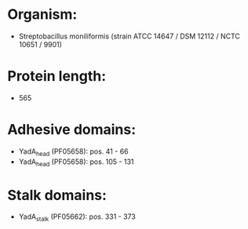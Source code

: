 * Organism:
- Streptobacillus moniliformis (strain ATCC 14647 / DSM 12112 / NCTC 10651 / 9901)
* Protein length:
- 565
* Adhesive domains:
- YadA_head (PF05658): pos. 41 - 66
- YadA_head (PF05658): pos. 105 - 131
* Stalk domains:
- YadA_stalk (PF05662): pos. 331 - 373

